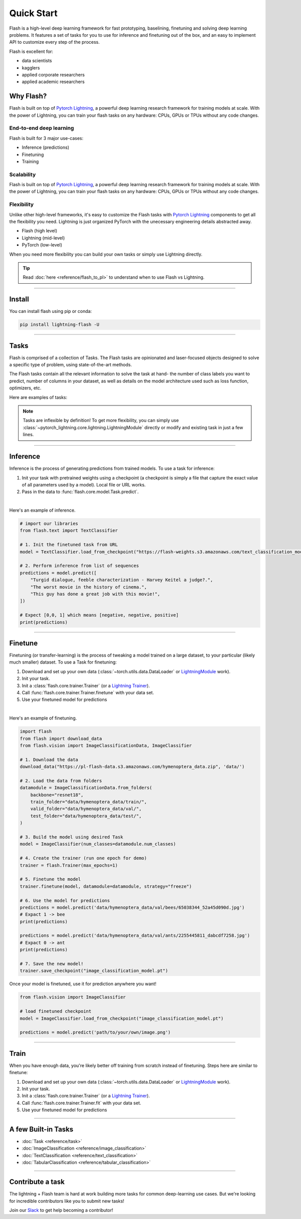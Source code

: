 Quick Start
===========

Flash is a high-level deep learning framework for fast prototyping, baselining, finetuning and solving deep learning problems. It features a set of tasks for you to use for inference and finetuning out of the box, and an easy to implement API to customize every step of the process.


Flash is excellent for:

- data scientists
- kagglers
- applied corporate researchers
- applied academic researchers


Why Flash?
----------

Flash is built on top of `Pytorch Lightning <https://github.com/PyTorchLightning/pytorch-lightning>`_,
a powerful deep learning research framework for training models at scale. With the power of Lightning,
you can train your flash tasks on any hardware: CPUs, GPUs or TPUs without any code changes.

End-to-end deep learning
^^^^^^^^^^^^^^^^^^^^^^^^
Flash is built for 3 major use-cases:

- Inference (predictions)
- Finetuning
- Training


Scalability
^^^^^^^^^^^
Flash is built on top of `Pytorch Lightning
<https://github.com/PyTorchLightning/pytorch-lightning>`_, a powerful deep learning research framework for training models at scale. With the power of Lightning, you can train your flash tasks on any hardware: CPUs, GPUs or TPUs without any code changes.

Flexibility
^^^^^^^^^^^
Unlike other high-level frameworks, it's easy to customize the Flash tasks with `Pytorch Lightning
<https://github.com/PyTorchLightning/pytorch-lightning>`_ components to get all the flexibility you need. Lightning is just
organized PyTorch with the unecessary engineering details abstracted away.

- Flash (high level)
- Lightning (mid-level)
- PyTorch (low-level)

When you need more flexibility you can build your own tasks or simply use Lightning directly.

.. tip::

    Read :doc:`here <reference/flash_to_pl>` to understand when to use Flash vs Lightning.

----

Install
-------

You can install flash using pip or conda:

.. code-block:: bash

    pip install lightning-flash -U

------

Tasks
-----
Flash is comprised of a collection of Tasks. The Flash tasks are opinionated and laser-focused objects designed to solve a specific type of problem, using state-of-the-art methods.

The Flash tasks contain all the relevant information to solve the task at hand- the number of class labels you want to predict, number of columns in your dataset, as well as details on the model architecture used such as loss function, optimizers, etc.

Here are examples of tasks:

.. testcode::

    from flash.text import TextClassifier
    from flash.vision import ImageClassifier
    from flash.tabular import TabularClassifier

.. note:: Tasks are inflexible by definition! To get more flexibility, you can simply use :class:`~pytorch_lightning.core.lightning.LightningModule` directly or modify and existing task in just a few lines.

------

Inference
---------
Inference is the process of generating predictions from trained models. To use a task for inference:

1. Init your task with pretrained weights using a checkpoint (a checkpoint is simply a file that capture the exact value of all parameters used by a model). Local file or URL works.
2. Pass in the data to :func:`flash.core.model.Task.predict`.

|

Here's an example of inference.

.. code-block:: python

    # import our libraries
    from flash.text import TextClassifier

    # 1. Init the finetuned task from URL
    model = TextClassifier.load_from_checkpoint("https://flash-weights.s3.amazonaws.com/text_classification_model.pt")

    # 2. Perform inference from list of sequences
    predictions = model.predict([
        "Turgid dialogue, feeble characterization - Harvey Keitel a judge?.",
        "The worst movie in the history of cinema.",
        "This guy has done a great job with this movie!",
    ])

    # Expect [0,0, 1] which means [negative, negative, positive]
    print(predictions)

-------

Finetune
--------
Finetuning (or transfer-learning) is the process of tweaking a model trained on a large dataset, to your particular (likely much smaller) dataset.
To use a Task for finetuning:

1. Download and set up your own data (:class:`~torch.utils.data.DataLoader` or `LightningModule <https://pytorch-lightning.readthedocs.io/en/stable/lightning_module.html>`_ work).
2. Init your task.
3. Init a :class:`flash.core.trainer.Trainer` (or a `Lightning Trainer <https://pytorch-lightning.readthedocs.io/en/stable/trainer.html>`_).
4. Call :func:`flash.core.trainer.Trainer.finetune` with your data set.
5. Use your finetuned model for predictions

|

Here's an example of finetuning.

.. code-block:: python

    import flash
    from flash import download_data
    from flash.vision import ImageClassificationData, ImageClassifier

    # 1. Download the data
    download_data("https://pl-flash-data.s3.amazonaws.com/hymenoptera_data.zip", 'data/')

    # 2. Load the data from folders
    datamodule = ImageClassificationData.from_folders(
        backbone="resnet18",
        train_folder="data/hymenoptera_data/train/",
        valid_folder="data/hymenoptera_data/val/",
        test_folder="data/hymenoptera_data/test/",
    )

    # 3. Build the model using desired Task
    model = ImageClassifier(num_classes=datamodule.num_classes)

    # 4. Create the trainer (run one epoch for demo)
    trainer = flash.Trainer(max_epochs=1)

    # 5. Finetune the model
    trainer.finetune(model, datamodule=datamodule, strategy="freeze")

    # 6. Use the model for predictions
    predictions = model.predict('data/hymenoptera_data/val/bees/65038344_52a45d090d.jpg')
    # Expact 1 -> bee
    print(predictions)

    predictions = model.predict('data/hymenoptera_data/val/ants/2255445811_dabcdf7258.jpg')
    # Expact 0 -> ant
    print(predictions)

    # 7. Save the new model!
    trainer.save_checkpoint("image_classification_model.pt")

Once your model is finetuned, use it for prediction anywhere you want!

.. code-block:: python

    from flash.vision import ImageClassifier

    # load finetuned checkpoint
    model = ImageClassifier.load_from_checkpoint("image_classification_model.pt")

    predictions = model.predict('path/to/your/own/image.png')

----

Train
-----
When you have enough data, you're likely better off training from scratch instead of finetuning.
Steps here are similar to finetune:


1. Download and set up your own data (:class:`~torch.utils.data.DataLoader` or `LightningModule <https://pytorch-lightning.readthedocs.io/en/stable/lightning_module.html>`_ work).
2. Init your task.
3. Init a :class:`flash.core.trainer.Trainer` (or a `Lightning Trainer <https://pytorch-lightning.readthedocs.io/en/stable/trainer.html>`_).
4. Call :func:`flash.core.trainer.Trainer.fit` with your data set.
5. Use your finetuned model for predictions

-----

A few Built-in Tasks
--------------------

- :doc:`Task <reference/task>`
- :doc:`ImageClassification <reference/image_classification>`
- :doc:`TextClassification <reference/text_classification>`
- :doc:`TabularClassification <reference/tabular_classification>`

-----

Contribute a task
-----------------
The lightning + Flash team is hard at work building more tasks for common deep-learning use cases.
But we're looking for incredible contributors like you to submit new tasks!

Join our `Slack <https://join.slack.com/t/pytorch-lightning/shared_invite/zt-f6bl2l0l-JYMK3tbAgAmGRrlNr00f1A>`_ to get help becoming a contributor!
